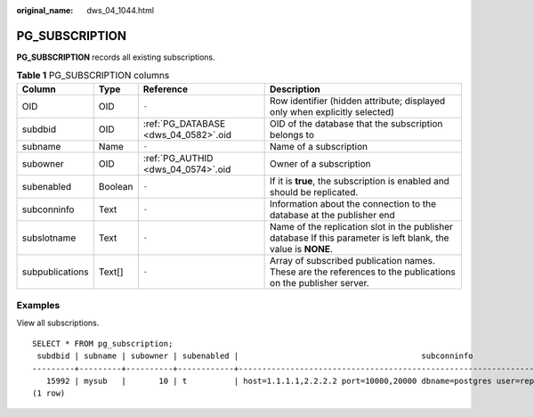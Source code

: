 :original_name: dws_04_1044.html

.. _dws_04_1044:

PG_SUBSCRIPTION
===============

**PG_SUBSCRIPTION** records all existing subscriptions.

.. table:: **Table 1** PG_SUBSCRIPTION columns

   +-----------------+---------+--------------------------------------+----------------------------------------------------------------------------------------------------------------+
   | Column          | Type    | Reference                            | Description                                                                                                    |
   +=================+=========+======================================+================================================================================================================+
   | OID             | OID     | ``-``                                | Row identifier (hidden attribute; displayed only when explicitly selected)                                     |
   +-----------------+---------+--------------------------------------+----------------------------------------------------------------------------------------------------------------+
   | subdbid         | OID     | :ref:`PG_DATABASE <dws_04_0582>`.oid | OID of the database that the subscription belongs to                                                           |
   +-----------------+---------+--------------------------------------+----------------------------------------------------------------------------------------------------------------+
   | subname         | Name    | ``-``                                | Name of a subscription                                                                                         |
   +-----------------+---------+--------------------------------------+----------------------------------------------------------------------------------------------------------------+
   | subowner        | OID     | :ref:`PG_AUTHID <dws_04_0574>`.oid   | Owner of a subscription                                                                                        |
   +-----------------+---------+--------------------------------------+----------------------------------------------------------------------------------------------------------------+
   | subenabled      | Boolean | ``-``                                | If it is **true**, the subscription is enabled and should be replicated.                                       |
   +-----------------+---------+--------------------------------------+----------------------------------------------------------------------------------------------------------------+
   | subconninfo     | Text    | ``-``                                | Information about the connection to the database at the publisher end                                          |
   +-----------------+---------+--------------------------------------+----------------------------------------------------------------------------------------------------------------+
   | subslotname     | Text    | ``-``                                | Name of the replication slot in the publisher database If this parameter is left blank, the value is **NONE**. |
   +-----------------+---------+--------------------------------------+----------------------------------------------------------------------------------------------------------------+
   | subpublications | Text[]  | ``-``                                | Array of subscribed publication names. These are the references to the publications on the publisher server.   |
   +-----------------+---------+--------------------------------------+----------------------------------------------------------------------------------------------------------------+

Examples
--------

View all subscriptions.

::

   SELECT * FROM pg_subscription;
    subdbid | subname | subowner | subenabled |                                       subconninfo                                        | subslotname | subpublications
   ---------+---------+----------+------------+------------------------------------------------------------------------------------------+-------------+-----------------
      15992 | mysub   |       10 | t          | host=1.1.1.1,2.2.2.2 port=10000,20000 dbname=postgres user=repusr1 password=password_123 | mysub       | {mypub}
   (1 row)
